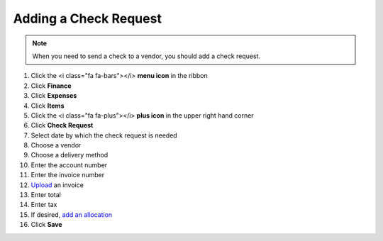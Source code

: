 Adding a Check Request
===================

.. note::
   When you need to send a check to a vendor, you should add a check request.

#. Click the <i class="fa fa-bars"></i> **menu icon** in the ribbon
#. Click **Finance**
#. Click **Expenses**
#. Click **Items**
#. Click the <i class="fa fa-plus"></i> **plus icon** in the upper right hand corner
#. Click **Check Request**
#. Select date by which the check request is needed
#. Choose a vendor
#. Choose a delivery method
#. Enter the account number
#. Enter the invoice number
#. `Upload </users/general/guides/how_to_upload_a_file.html>`_ an invoice
#. Enter total
#. Enter tax
#. If desired, `add an allocation </users/finance/guides/add_an_allocation.html>`_
#. Click **Save**
